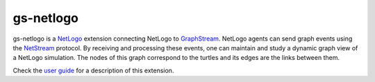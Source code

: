 ==========
gs-netlogo
==========

gs-netlogo is a `NetLogo`_ extension connecting NetLogo to `GraphStream`_.
NetLogo agents can send graph events using the `NetStream`_ protocol.
By receiving and processing these events, one can maintain and study a dynamic
graph view of a NetLogo simulation. The nodes of this graph correspond to the
turtles and its edges are the links between them.

.. _NetLogo: http://ccl.northwestern.edu/netlogo/index.shtml

.. _GraphStream: http://graphstream-project.org/

.. _NetStream: https://github.com/graphstream/gs-netstream

Check the `user guide`_ for a description of this extension.

.. _user guide: https://github.com/sbalev/gs-netlogo/wiki/User-guide